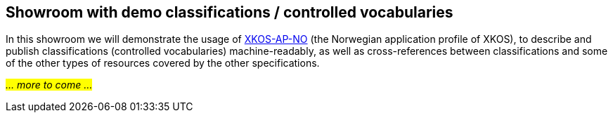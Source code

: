 == Showroom with demo classifications / controlled vocabularies [[demo-classifications]]

In this showroom we will demonstrate the usage of https://data.norge.no/specification/xkos-ap-no[XKOS-AP-NO, window="_blank", role="ext-link"] (the Norwegian application profile of XKOS), to describe and publish classifications (controlled vocabularies) machine-readably, as well as cross-references between classifications and some of the other types of resources covered by the other specifications.  

_#... more to come ...#_ 
